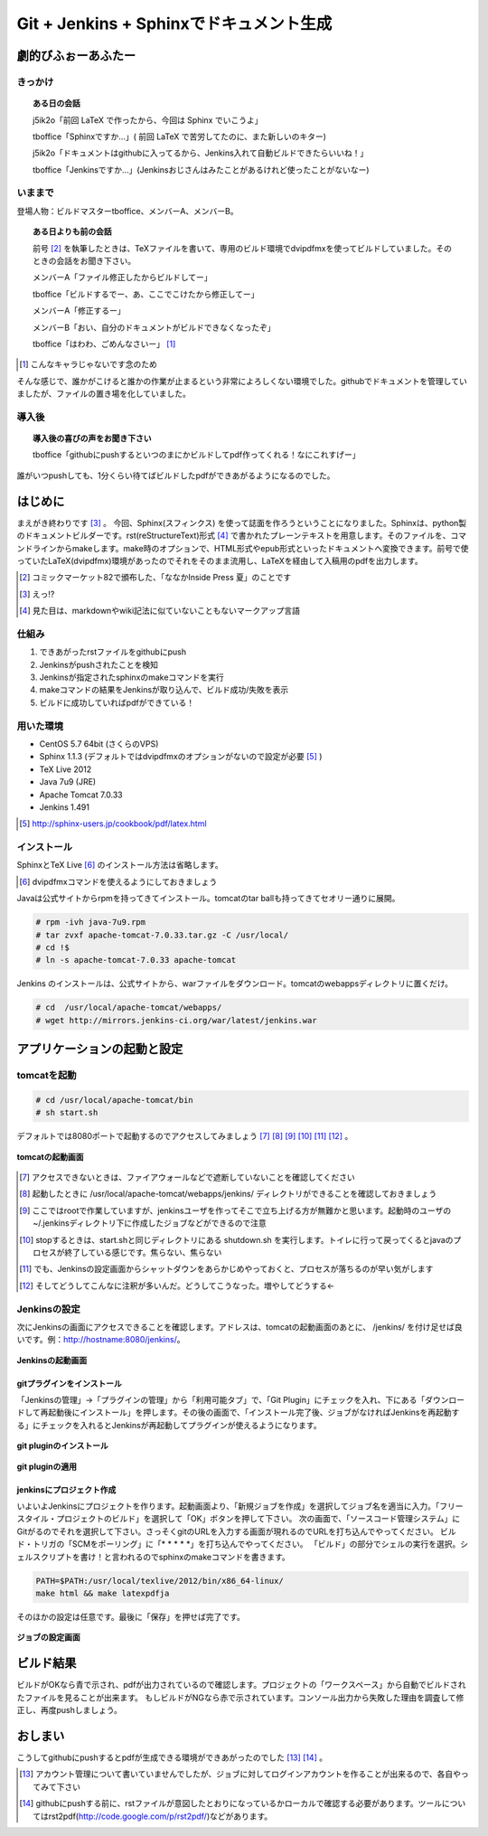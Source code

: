 

#########################################
Git + Jenkins + Sphinxでドキュメント生成
#########################################


**********************
劇的びふぉーあふたー
**********************


きっかけ
=========

.. topic:: ある日の会話

   j5ik2o「前回 LaTeX で作ったから、今回は Sphinx でいこうよ」
   
   tboffice「Sphinxですか...」( 前回 LaTeX で苦労してたのに、また新しいのキター)
   
   j5ik2o「ドキュメントはgithubに入ってるから、Jenkins入れて自動ビルドできたらいいね！」
   
   tboffice「Jenkinsですか...」(Jenkinsおじさんはみたことがあるけれど使ったことがないなー) 


いままで
=========


登場人物：ビルドマスターtboffice、メンバーA、メンバーB。

.. topic:: ある日よりも前の会話

   前号 [#gjs-zengou]_ を執筆したときは、TeXファイルを書いて、専用のビルド環境でdvipdfmxを使ってビルドしていました。そのときの会話をお聞き下さい。
   
   メンバーA「ファイル修正したからビルドしてー」
   
   tboffice「ビルドするでー、あ、ここでこけたから修正してー」
   
   メンバーA「修正するー」
   
   メンバーB「おい、自分のドキュメントがビルドできなくなったぞ」
   
   tboffice「はわわ、ごめんなさいー」 [#gjs-cha]_

.. [#gjs-cha] こんなキャラじゃないです念のため

そんな感じで、誰かがこけると誰かの作業が止まるという非常によろしくない環境でした。githubでドキュメントを管理していましたが、ファイルの置き場を化していました。


導入後
=========


.. topic:: 導入後の喜びの声をお聞き下さい

   tboffice「githubにpushするといつのまにかビルドしてpdf作ってくれる！なにこれすげー」

誰がいつpushしても、1分くらい待てばビルドしたpdfができあがるようになるのでした。

*****************
はじめに
*****************

まえがき終わりです [#gjs-e]_ 。
今回、Sphinx(スフィンクス) を使って誌面を作ろうということになりました。Sphinxは、python製のドキュメントビルダーです。rst(reStructureText)形式 [#gjs-rst]_ で書かれたプレーンテキストを用意します。そのファイルを、コマンドラインからmakeします。make時のオプションで、HTML形式やepub形式といったドキュメントへ変換できます。前号で使っていたLaTeX(dvipdfmx)環境があったのでそれをそのまま流用し、LaTeXを経由して入稿用のpdfを出力します。

.. [#gjs-zengou] コミックマーケット82で頒布した、「ななかInside Press 夏」のことです
.. [#gjs-e] えっ!?
.. [#gjs-rst] 見た目は、markdownやwiki記法に似ていないこともないマークアップ言語


仕組み
======
#. できあがったrstファイルをgithubにpush
#. Jenkinsがpushされたことを検知
#. Jenkinsが指定されたsphinxのmakeコマンドを実行
#. makeコマンドの結果をJenkinsが取り込んで、ビルド成功/失敗を表示
#. ビルドに成功していればpdfができている！


用いた環境
==========

* CentOS 5.7 64bit (さくらのVPS)
* Sphinx 1.1.3 (デフォルトではdvipdfmxのオプションがないので設定が必要 [#gjs-fmx1]_ )
* TeX Live 2012
* Java 7u9 (JRE)
* Apache Tomcat 7.0.33
* Jenkins 1.491

.. [#gjs-fmx1] http://sphinx-users.jp/cookbook/pdf/latex.html


インストール
============

SphinxとTeX Live [#gjs-fmx]_ のインストール方法は省略します。

.. [#gjs-fmx] dvipdfmxコマンドを使えるようにしておきましょう

Javaは公式サイトからrpmを持ってきてインストール。tomcatのtar ballも持ってきてセオリー通りに展開。


.. code-block:: console

   # rpm -ivh java-7u9.rpm
   # tar zvxf apache-tomcat-7.0.33.tar.gz -C /usr/local/
   # cd !$
   # ln -s apache-tomcat-7.0.33 apache-tomcat


Jenkins のインストールは、公式サイトから、warファイルをダウンロード。tomcatのwebappsディレクトリに置くだけ。


.. code-block:: console

   # cd  /usr/local/apache-tomcat/webapps/
   # wget http://mirrors.jenkins-ci.org/war/latest/jenkins.war


****************************
アプリケーションの起動と設定
****************************

tomcatを起動
============

.. code-block:: console

   # cd /usr/local/apache-tomcat/bin
   # sh start.sh


デフォルトでは8080ポートで起動するのでアクセスしてみましょう [#gjs-port]_ [#gjs-jen-dir]_ [#gjs-tomcat-root]_ [#gjs-tomcat-stop]_ [#gjs-tomcat-stop2]_ [#gjs-nanndekonnna]_ 。

.. figure:: img/start-tomcat.eps
  :scale: 100%
  :alt: tomcatの起動画面
  :align: center

  **tomcatの起動画面**


.. [#gjs-port] アクセスできないときは、ファイアウォールなどで遮断していないことを確認してください
.. [#gjs-jen-dir] 起動したときに /usr/local/apache-tomcat/webapps/jenkins/ ディレクトリができることを確認しておきましょう
.. [#gjs-tomcat-root] ここではrootで作業していますが、jenkinsユーザを作ってそこで立ち上げる方が無難かと思います。起動時のユーザの ~/.jenkinsディレクトリ下に作成したジョブなどができるので注意
.. [#gjs-tomcat-stop] stopするときは、start.shと同じディレクトリにある shutdown.sh を実行します。トイレに行って戻ってくるとjavaのプロセスが終了している感じです。焦らない、焦らない
.. [#gjs-tomcat-stop2] でも、Jenkinsの設定画面からシャットダウンをあらかじめやっておくと、プロセスが落ちるのが早い気がします
.. [#gjs-nanndekonnna] そしてどうしてこんなに注釈が多いんだ。どうしてこうなった。増やしてどうする←


Jenkinsの設定
================

次にJenkinsの画面にアクセスできることを確認します。アドレスは、tomcatの起動画面のあとに、 /jenkins/ を付け足せば良いです。例：http://hostname:8080/jenkins/。


.. figure:: img/start-jenkins.eps
  :scale: 70%
  :alt: Jenkinsの起動画面
  :align: center

  **Jenkinsの起動画面**


gitプラグインをインストール
---------------------------

「Jenkinsの管理」->「プラグインの管理」から「利用可能タブ」で、「Git Plugin」にチェックを入れ、下にある「ダウンロードして再起動後にインストール」を押します。その後の画面で、「インストール完了後、ジョブがなければJenkinsを再起動する」にチェックを入れるとJenkinsが再起動してプラグインが使えるようになります。


.. figure:: img/install-git-plugin.eps
  :scale: 100%
  :alt: git pluginのインストール
  :align: center

  **git pluginのインストール**


.. figure:: img/install-git-plugin2.eps
  :scale: 50%
  :alt: git pluginのインストール2
  :align: center

  **git pluginの適用**


jenkinsにプロジェクト作成
---------------------------

いよいよJenkinsにプロジェクトを作ります。起動画面より、「新規ジョブを作成」を選択してジョブ名を適当に入力。「フリースタイル・プロジェクトのビルド」を選択して「OK」ボタンを押して下さい。
次の画面で、「ソースコード管理システム」にGitがるのでそれを選択して下さい。さっそくgitのURLを入力する画面が現れるのでURLを打ち込んでやってください。
ビルド・トリガの「SCMをポーリング」に「* * * * *」を打ち込んでやってください。
「ビルド」の部分でシェルの実行を選択。シェルスクリプトを書け！と言われるのでsphinxのmakeコマンドを書きます。


.. code-block:: console

   PATH=$PATH:/usr/local/texlive/2012/bin/x86_64-linux/
   make html && make latexpdfja


そのほかの設定は任意です。最後に「保存」を押せば完了です。


.. figure:: img/setting-job.eps
  :scale: 50%
  :alt: jobの設定
  :align: center

  **ジョブの設定画面**


***********
ビルド結果
***********
ビルドがOKなら青で示され、pdfが出力されているので確認します。プロジェクトの「ワークスペース」から自動でビルドされたファイルを見ることが出来ます。
もしビルドがNGなら赤で示されています。コンソール出力から失敗した理由を調査して修正し、再度pushしましょう。

*********
おしまい
*********

こうしてgithubにpushするとpdfが生成できる環境ができあがったのでした [#gjs-acc]_ [#gjs-mo]_ 。

.. [#gjs-acc] アカウント管理について書いていませんでしたが、ジョブに対してログインアカウントを作ることが出来るので、各自やってみて下さい
.. [#gjs-mo] githubにpushする前に、rstファイルが意図したとおりになっているかローカルで確認する必要があります。ツールについてはrst2pdf(http://code.google.com/p/rst2pdf/)などがあります。
